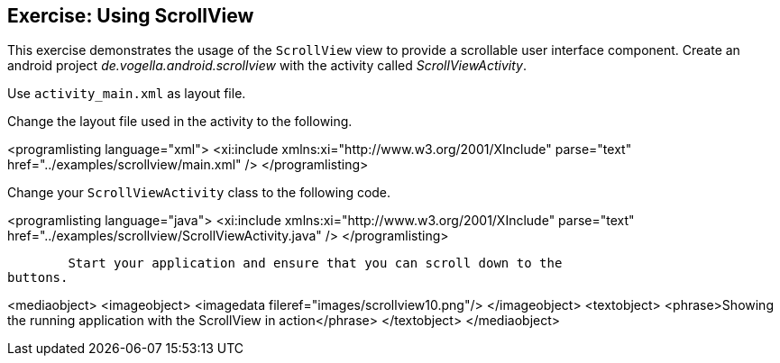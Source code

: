 == Exercise: Using ScrollView
	
This exercise demonstrates the usage of the
`ScrollView`
view to provide a scrollable user interface component.
Create an
android project
_de.vogella.android.scrollview_
with
the
activity called
_ScrollViewActivity_.
 
Use `activity_main.xml` as layout file.
	
Change the layout file used in the activity to the following.
	
	
<programlisting language="xml">
	<xi:include xmlns:xi="http://www.w3.org/2001/XInclude"
parse="text" href="../examples/scrollview/main.xml" />
</programlisting>
	
	
Change your
`ScrollViewActivity`
class to the following code.
	
	
<programlisting language="java">
	<xi:include xmlns:xi="http://www.w3.org/2001/XInclude"
parse="text" href="../examples/scrollview/ScrollViewActivity.java" />
</programlisting>
	



	Start your application and ensure that you can scroll down to the
buttons.
	
	
<mediaobject>
	<imageobject>
<imagedata fileref="images/scrollview10.png"/>
	</imageobject>
	<textobject>
<phrase>Showing the running application with the ScrollView in
	action</phrase>
	</textobject>
</mediaobject>
	
